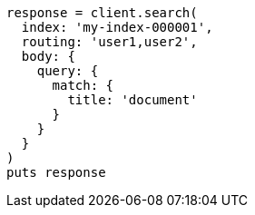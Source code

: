 [source, ruby]
----
response = client.search(
  index: 'my-index-000001',
  routing: 'user1,user2',
  body: {
    query: {
      match: {
        title: 'document'
      }
    }
  }
)
puts response
----
